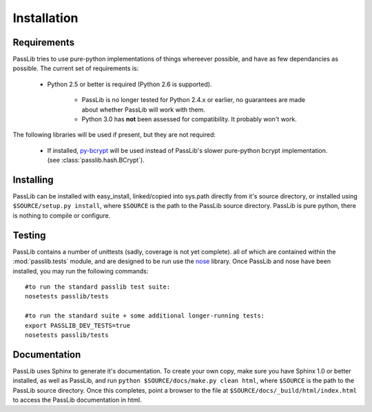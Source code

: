 ============
Installation
============

Requirements
============
PassLib tries to use pure-python implementations of things whereever possible,
and have as few dependancies as possible. The current set of requirements is:

    * Python 2.5 or better is required (Python 2.6 is supported).

        * PassLib is no longer tested for Python 2.4.x or earlier,
          no guarantees are made about whether PassLib will work with them.

        * Python 3.0 has **not** been assessed for compatibility. It probably won't work.

The following libraries will be used if present, but they are not required:

    * If installed, `py-bcrypt <http://www.mindrot.org/projects/py-bcrypt/>`_ will be
      used instead of PassLib's slower pure-python bcrypt implementation.
      (see :class:`passlib.hash.BCrypt`).

Installing
==========
PassLib can be installed with easy_install, linked/copied into sys.path directly
from it's source directory, or installed using ``$SOURCE/setup.py install``,
where ``$SOURCE`` is the path to the PassLib source directory.
PassLib is pure python, there is nothing to compile or configure.

Testing
=======
PassLib contains a number of unittests (sadly, coverage is not yet complete).
all of which are contained within the :mod:`passlib.tests` module,
and are designed to be run use the `nose <http://somethingaboutorange.com/mrl/projects/nose>`_ library.
Once PassLib and nose have been installed, you may run the following commands::

    #to run the standard passlib test suite:
    nosetests passlib/tests

    #to run the standard suite + some additional longer-running tests:
    export PASSLIB_DEV_TESTS=true
    nosetests passlib/tests

Documentation
=============
PassLib uses Sphinx to generate it's documentation.
To create your own copy, make sure you have Sphinx 1.0 or better installed,
as well as PassLib, and run ``python $SOURCE/docs/make.py clean html``,
where ``$SOURCE`` is the path to the PassLib source directory.
Once this completes, point a browser to the file at ``$SOURCE/docs/_build/html/index.html``
to access the PassLib documentation in html.

